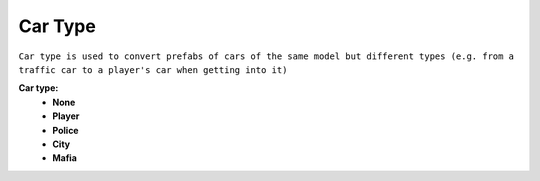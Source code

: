 .. _carType:

Car Type
--------

``Car type is used to convert prefabs of cars of the same model but different types (e.g. from a traffic car to a player's car when getting into it)``

**Car type:**
	* **None**
	* **Player**
	* **Police**
	* **City**
	* **Mafia**


